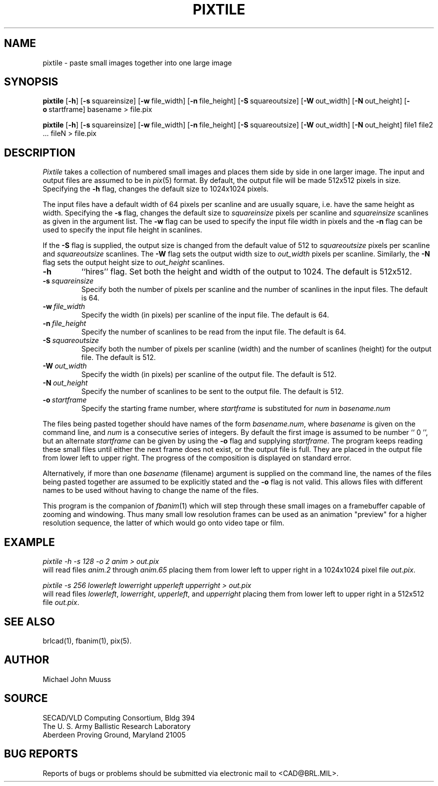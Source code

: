 .TH PIXTILE 1 BRL/CAD
.SH NAME
pixtile \- paste small images together into one large image
.SH SYNOPSIS
.B pixtile
.RB [ \-h ]
.RB [ \-s\  squareinsize]
.RB [ \-w\  file_width]
.RB [ \-n\  file_height]
.RB [ \-S\  squareoutsize]
.RB [ \-W\  out_width]
.RB [ \-N\  out_height]
.RB [ \-o\  startframe]
basename
\>
file.pix
.PP
.B pixtile
.RB [ \-h ]
.RB [ \-s\  squareinsize]
.RB [ \-w\  file_width]
.RB [ \-n\  file_height]
.RB [ \-S\  squareoutsize]
.RB [ \-W\  out_width]
.RB [ \-N\  out_height]
file1 file2 ... fileN
\>
file.pix
.SH DESCRIPTION
.I Pixtile
takes a collection of numbered small images and places them side
by side in one larger image.  The input and output files are
assumed to be in
.IR pix (5)
format.
By default, the output file will be made 512x512 pixels in size.
Specifying the
.B \-h
flag, changes the default size to 1024x1024 pixels.
.PP
The input files have a default width of 64 pixels per scanline
and are usually square, i.e. have the same height as width.
Specifying the
.B \-s
flag, changes the default size to
.I squareinsize
pixels per scanline and
.I squareinsize
scanlines as given in the argument list.
The
.B \-w
flag can be used to specify the input file width in pixels and the
.B \-n
flag can be used to specify the input file height in scanlines.
.PP
If the
.B \-S
flag is supplied, the output
size is changed from the default value of 512 to
.I squareoutsize
pixels per scanline and
.I squareoutsize
scanlines.
The
.B \-W
flag sets the output width size to
.I out_width
pixels per scanline.
Similarly, the
.B \-N
flag sets the output height size to
.I out_height
scanlines.
.TP
.B \-h
``hires'' flag.
Set both the height and width of the output to 1024.
The default is 512x512.
.TP
.BI \-s\  squareinsize
Specify both the number of pixels per scanline and the number of
scanlines in the input files.  The default is 64.

.TP
.BI \-w\  file_width
Specify the width (in pixels) per scanline of the input file.
The default is 64.
.TP
.BI \-n\  file_height
Specify the number of scanlines to be read from the input file.
The default is 64.
.TP
.BI \-S\  squareoutsize
Specify both the number of pixels per scanline (width) and the number of
scanlines (height) for the output file.  The default is 512.
.TP
.BI \-W\  out_width
Specify the width (in pixels) per scanline of the output file.
The default is 512.
.TP
.BI \-N\  out_height
Specify the number of scanlines to be sent to the output file.
The default is 512.
.TP
.BI \-o\  startframe
Specify the starting frame number, where
.I startframe
is substituted for
.I num
in
.I basename.num
.PP
The files being pasted together should have names of the form
.IR basename.num ,
where
.I basename
is given on the command line, and
.I num
is a consecutive series of integers.  By default the first image
is assumed to be number `` 0 '', but an alternate
.I startframe
can be given by using the
.B \-o
flag and supplying
.IR startframe .
The program keeps reading these small files until either the next
frame does not exist, or the output file is full.
They are placed in the output file from lower left to upper right.
The progress
of the composition is displayed on standard error.
.PP
Alternatively, if more than one
.I basename
(filename) argument is supplied on the command line,
the names of the files being pasted together are assumed
to be explicitly stated and the
.B \-o
flag is not valid.  This allows files with different names to be
used without having to change the name of the files.
.PP
This program is the companion of
.IR fbanim (1)
which will step through these small images on a framebuffer capable
of zooming and windowing.  Thus many small low resolution frames can
be used as an animation "preview" for a higher resolution sequence,
the latter of which would go onto video tape or film.
.SH EXAMPLE
.I
pixtile \-h \-s 128 \-o 2 anim \>\ out.pix
.br
will read files
.I anim.2
through
.I anim.65
placing them from lower left to upper right in a 1024x1024 pixel
file
.IR out.pix .
.PP
.I
pixtile \-s 256 lowerleft lowerright upperleft upperright \>\ out.pix
.br
will read files
.IR lowerleft ,
.IR lowerright ,
.IR upperleft ,
and
.I upperright
placing them from lower left to upper right in a 512x512 file
.IR out.pix .
.SH "SEE ALSO"
brlcad(1), fbanim(1), pix(5).
.SH AUTHOR
Michael John Muuss
.SH SOURCE
SECAD/VLD Computing Consortium, Bldg 394
.br
The U. S. Army Ballistic Research Laboratory
.br
Aberdeen Proving Ground, Maryland  21005
.SH "BUG REPORTS"
Reports of bugs or problems should be submitted via electronic
mail to <CAD@BRL.MIL>.
